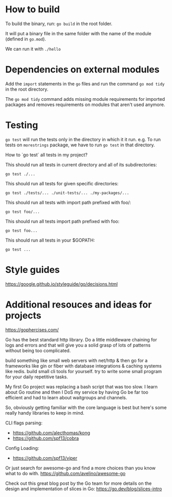 * How to build

To build the binary, run: ~go build~ in the root folder.

It will put a binary file in the same folder with the name of the module (defined in ~go.mod~).

We can run it with ~./hello~

* Dependencies on external modules

Add the ~import~ statements in the ~go~ files and run the command ~go mod tidy~ in the root directory.

The ~go mod tidy~ command adds missing module requirements for imported packages and removes requirements on modules that aren't used anymore. 

* Testing

~go test~ will run the tests only in the directory in which it it run.
e.g. To run tests on ~morestrings~ package, we have to run ~go test~ in that directory.

How to `go test` all tests in my project?

This should run all tests in current directory and all of its subdirectories: 
#+begin_src 
go test ./...
#+end_src

This should run all tests for given specific directories:
#+begin_src 
go test ./tests/... ./unit-tests/... ./my-packages/...
#+end_src

This should run all tests with import path prefixed with foo/:
#+begin_src 
go test foo/...
#+end_src

This should run all tests import path prefixed with foo:
#+begin_src 
go test foo...
#+end_src

This should run all tests in your $GOPATH:
#+begin_src 
go test ...
#+end_src

* Style guides

https://google.github.io/styleguide/go/decisions.html

* Additional resouces and ideas for projects

   https://gophercises.com/ 

   
Go has the best standard http library. Do a little middleware chaining for logs and errors and that will give you a solid grasp of lots of patterns without being too complicated.

build something like small web servers with net/http & then go for a frameworks like gin or fiber with database integrations & caching systems like redis. build small cli tools for yourself. try to write some small program for your daily repetitive tasks.

My first Go project was replacing a bash script that was too slow. I learn about Go routine and then I DoS my service by having Go be far too efficient and had to learn about waitgroups and channels.

So, obviously getting familiar with the core language is best but here's some really handy libraries to keep in mind.

CLI flags parsing:
- https://github.com/alecthomas/kong
- https://github.com/spf13/cobra

Config Loading:
- https://github.com/spf13/viper

Or just search for awesome-go and find a more choices than you know what to do with. https://github.com/avelino/awesome-go

Check out this great blog post by the Go team for more details on the design and implementation of slices in Go: https://go.dev/blog/slices-intro
